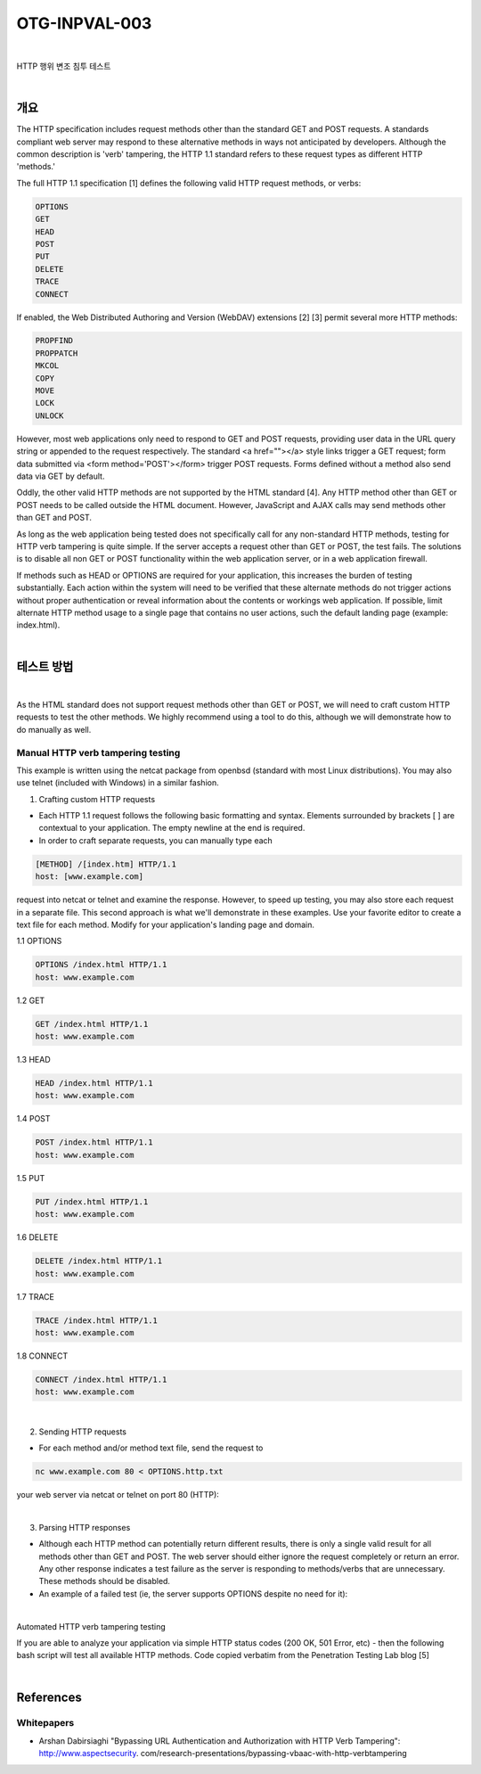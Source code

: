 ============================================================================================
OTG-INPVAL-003
============================================================================================

|

HTTP 행위 변조 침투 테스트

|

개요
============================================================================================

The HTTP specification includes request methods other than the standard GET and POST requests. A standards compliant web server may respond to these alternative methods in ways not anticipated by developers. Although the common description is 'verb' tampering, the HTTP 1.1 standard refers to these request types as different HTTP 'methods.' 

The full HTTP 1.1 specification [1] defines the following valid HTTP request methods, or verbs: 

.. code-block:: html

    OPTIONS 
    GET 
    HEAD 
    POST 
    PUT 
    DELETE 
    TRACE 
    CONNECT 

If enabled, the Web Distributed Authoring and Version (WebDAV) extensions [2] [3] permit several more HTTP methods: 

.. code-block:: html

    PROPFIND 
    PROPPATCH 
    MKCOL 
    COPY 
    MOVE 
    LOCK 
    UNLOCK 

However, most web applications only need to respond to GET and POST requests, providing user data in the URL query string or appended to the request respectively. The standard <a href=""></a> style links trigger a GET request; form data submitted via <form method='POST'></form> trigger POST requests. Forms defined without a method also send data via GET by default. 

Oddly, the other valid HTTP methods are not supported by the HTML standard [4]. Any HTTP method other than GET or POST needs to be called outside the HTML document. However, JavaScript and AJAX calls may send methods other than GET and POST. 

As long as the web application being tested does not specifically call for any non-standard HTTP methods, testing for HTTP verb tampering is quite simple. If the server accepts a request other than GET or POST, the test fails. The solutions is to disable all non GET or POST functionality within the web application server, or in a web application firewall. 

If methods such as HEAD or OPTIONS are required for your application, this increases the burden of testing substantially. Each action within the system will need to be verified that these alternate methods do not trigger actions without proper authentication or reveal information about the contents or workings web application. If possible, limit alternate HTTP method usage to a single page that contains no user actions, such the default landing page (example: index.html). 

|

테스트 방법
============================================================================================

|

As the HTML standard does not support request methods other than GET or POST, we will need to craft custom HTTP requests to test the other methods. We highly recommend using a tool to do this, although we will demonstrate how to do manually as well. 


Manual HTTP verb tampering testing
-----------------------------------------------------------------------------------------

This example is written using the netcat package from openbsd (standard with most Linux distributions). You may also use telnet (included with Windows) in a similar fashion. 

1. Crafting custom HTTP requests 
 
- Each HTTP 1.1 request follows the following basic formatting and syntax. Elements surrounded by brackets [ ] are contextual to your application. The empty newline at the end is required. 
- In order to craft separate requests, you can manually type each 

.. code-block:: html

    [METHOD] /[index.htm] HTTP/1.1 
    host: [www.example.com] 

request into netcat or telnet and examine the response. However, to speed up testing, you may also store each request in a separate file. 
This second approach is what we'll demonstrate in these examples. Use your favorite editor to create a text file for each method. Modify for your application's landing page and domain. 


1.1 OPTIONS 

.. code-block:: html

    OPTIONS /index.html HTTP/1.1 
    host: www.example.com 

1.2 GET 

.. code-block:: html

    GET /index.html HTTP/1.1 
    host: www.example.com 

1.3 HEAD 

.. code-block:: html

    HEAD /index.html HTTP/1.1 
    host: www.example.com 

1.4 POST 

.. code-block:: html

    POST /index.html HTTP/1.1 
    host: www.example.com 

1.5 PUT 

.. code-block:: html

    PUT /index.html HTTP/1.1 
    host: www.example.com 

1.6 DELETE 

.. code-block:: html

    DELETE /index.html HTTP/1.1 
    host: www.example.com 

1.7 TRACE 

.. code-block:: html

    TRACE /index.html HTTP/1.1 
    host: www.example.com 

1.8 CONNECT 

.. code-block:: html

    CONNECT /index.html HTTP/1.1 
    host: www.example.com 

|

2. Sending HTTP requests 

- For each method and/or method text file, send the request to 

.. code-block:: html

    nc www.example.com 80 < OPTIONS.http.txt 

your web server via netcat or telnet on port 80 (HTTP): 

|

3. Parsing HTTP responses 

- Although each HTTP method can potentially return different results, there is only a single valid result for all methods other than GET and POST. The web server should either ignore the request completely or return an error. Any other response indicates a test failure as the server is responding to methods/verbs that are unnecessary. These methods should be disabled. 
- An example of a failed test (ie, the server supports OPTIONS despite no need for it): 

|

Automated HTTP verb tampering testing 

If you are able to analyze your application via simple HTTP status codes (200 OK, 501 Error, etc) - then the following bash script will test all available HTTP methods. 
Code copied verbatim from the Penetration Testing Lab blog [5] 

|

References 
============================================================================================

Whitepapers 
--------------------------------------------------------------------------------------------

- Arshan Dabirsiaghi "Bypassing URL Authentication and Authorization with HTTP Verb Tampering": http://www.aspectsecurity. com/research-presentations/bypassing-vbaac-with-http-verbtampering 

